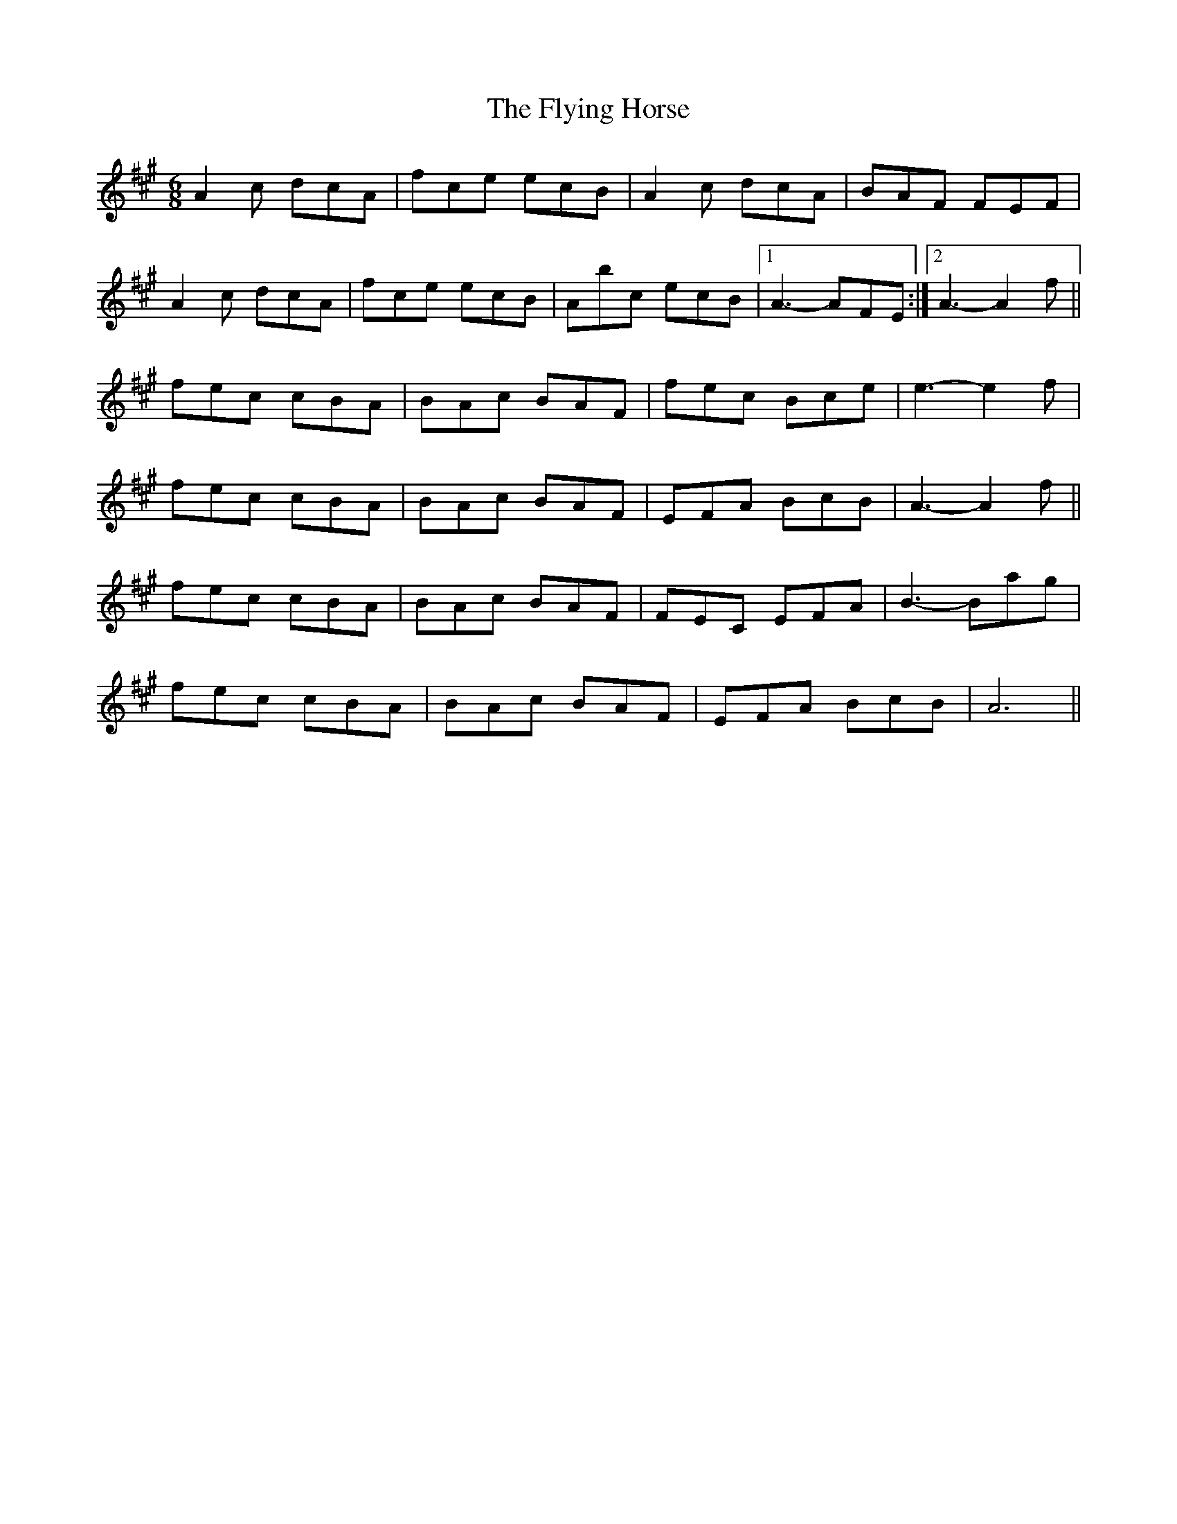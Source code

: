 X: 13578
T: Flying Horse, The
R: jig
M: 6/8
K: Amajor
A2c dcA|fce ecB|A2c dcA|BAF FEF|
A2c dcA|fce ecB|Abc ecB|1 A3 - AFE :|2 A3 - A2f||
fec cBA|BAc BAF|fec Bce|e3 - e2f|
fec cBA|BAc BAF|EFA BcB|A3 - A2f||
fec cBA|BAc BAF|FEC EFA|B3 - Bag|
fec cBA|BAc BAF|EFA BcB|A6||

